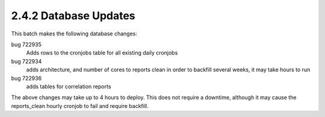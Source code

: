 2.4.2 Database Updates
======================

This batch makes the following database changes:

bug 722935
	Adds rows to the cronjobs table for all existing daily cronjobs
	
bug 722934
	adds architecture, and number of cores to reports clean
	in order to backfill several weeks, it may take hours to run
	
bug 722936
	adds tables for correlation reports

The above changes may take up to 4 hours to deploy.
This does not require a downtime, although it may cause the reports_clean hourly cronjob to fail and require backfill.